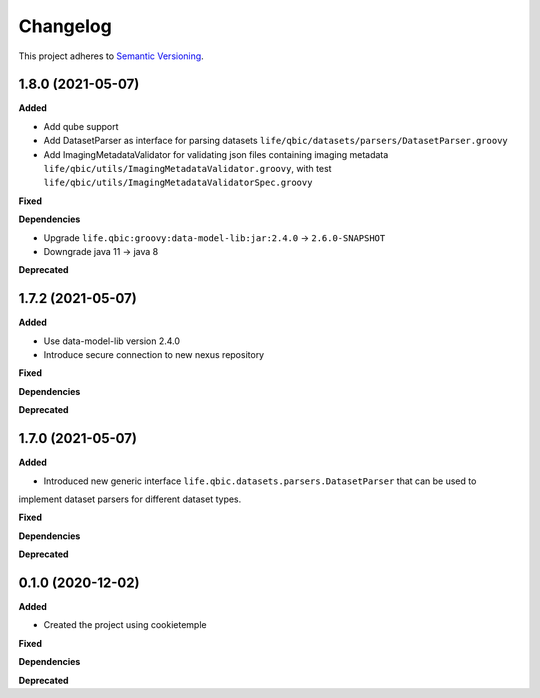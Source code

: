 ==========
Changelog
==========

This project adheres to `Semantic Versioning <https://semver.org/>`_.


1.8.0 (2021-05-07)
------------------

**Added**

* Add qube support

* Add DatasetParser as interface for parsing datasets ``life/qbic/datasets/parsers/DatasetParser.groovy``

* Add ImagingMetadataValidator for validating json files containing imaging metadata ``life/qbic/utils/ImagingMetadataValidator.groovy``, with test ``life/qbic/utils/ImagingMetadataValidatorSpec.groovy``


**Fixed**

**Dependencies**

* Upgrade ``life.qbic:groovy:data-model-lib:jar:2.4.0`` -> ``2.6.0-SNAPSHOT``

* Downgrade java 11 -> java 8

**Deprecated**


1.7.2 (2021-05-07)
------------------

**Added**

* Use data-model-lib version 2.4.0

* Introduce secure connection to new nexus repository

**Fixed**

**Dependencies**

**Deprecated**


1.7.0 (2021-05-07)
------------------

**Added**

* Introduced new generic interface ``life.qbic.datasets.parsers.DatasetParser`` that can be used to
implement dataset parsers for different dataset types.

**Fixed**

**Dependencies**

**Deprecated**


0.1.0 (2020-12-02)
------------------

**Added**

* Created the project using cookietemple

**Fixed**

**Dependencies**

**Deprecated**

